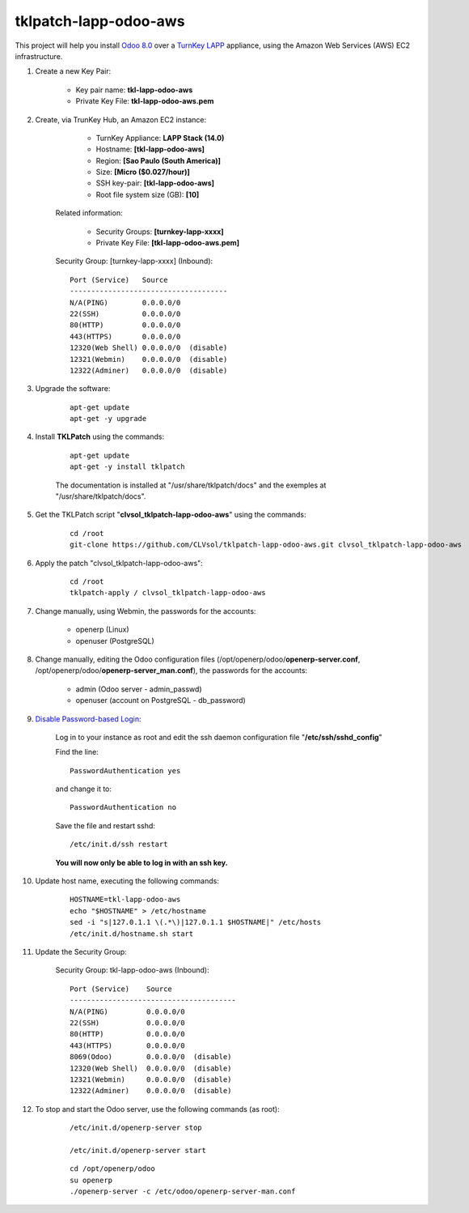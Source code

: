 tklpatch-lapp-odoo-aws
======================

This project will help you install `Odoo 8.0 <https://www.odoo.com/>`_ over a `TurnKey LAPP <http://www.turnkeylinux.org/lapp>`_ appliance, using the Amazon Web Services (AWS) EC2 infrastructure.

#. Create a new Key Pair:

	* Key pair name: **tkl-lapp-odoo-aws**
	* Private Key File: **tkl-lapp-odoo-aws.pem**

#. Create, via TrunKey Hub, an Amazon EC2 instance:

		- TurnKey Appliance: **LAPP Stack (14.0)**
		- Hostname: **[tkl-lapp-odoo-aws]**
		- Region: **[Sao Paulo (South America)]**
		- Size: **[Micro ($0.027/hour)]**
		- SSH key-pair: **[tkl-lapp-odoo-aws]**
		- Root file system size (GB): **[10]**

	Related information:

		- Security Groups: **[turnkey-lapp-xxxx]**
		- Private Key File: **[tkl-lapp-odoo-aws.pem]**

	Security Group: [turnkey-lapp-xxxx] (Inbound)::

		Port (Service)   Source
		-------------------------------------
		N/A(PING)        0.0.0.0/0
		22(SSH)          0.0.0.0/0
		80(HTTP)         0.0.0.0/0
		443(HTTPS)       0.0.0.0/0
		12320(Web Shell) 0.0.0.0/0  (disable)
		12321(Webmin)    0.0.0.0/0  (disable)
		12322(Adminer)   0.0.0.0/0  (disable)

#. Upgrade the software:

	::

		apt-get update
		apt-get -y upgrade

#. Install **TKLPatch** using the commands:

	::

		apt-get update
		apt-get -y install tklpatch

	The documentation is installed at "/usr/share/tklpatch/docs" and the exemples at "/usr/share/tklpatch/docs".

#. Get the TKLPatch script "**clvsol_tklpatch-lapp-odoo-aws**" using the commands:

	::

		cd /root
		git-clone https://github.com/CLVsol/tklpatch-lapp-odoo-aws.git clvsol_tklpatch-lapp-odoo-aws

#. Apply the patch "clvsol_tklpatch-lapp-odoo-aws":

	::

		cd /root
		tklpatch-apply / clvsol_tklpatch-lapp-odoo-aws

#. Change manually, using Webmin, the passwords for the accounts:

	* openerp (Linux)
	* openuser (PostgreSQL)

#. Change manually, editing the Odoo configuration files (/opt/openerp/odoo/**openerp-server.conf**, /opt/openerp/odoo/**openerp-server_man.conf**), the passwords for the accounts:

	* admin (Odoo server - admin_passwd)
	* openuser (account on PostgreSQL - db_password)

#. `Disable Password-based Login <http://aws.amazon.com/articles/1233?_encoding=UTF8&jiveRedirect=1>`_:

	Log in to your instance as root and edit the ssh daemon configuration file "**/etc/ssh/sshd_config**"

	Find the line::

		PasswordAuthentication yes

	and change it to::

		PasswordAuthentication no

	Save the file and restart sshd::

		/etc/init.d/ssh restart

	**You will now only be able to log in with an ssh key.**

#. Update host name, executing the following commands:

	::

		HOSTNAME=tkl-lapp-odoo-aws
		echo "$HOSTNAME" > /etc/hostname
		sed -i "s|127.0.1.1 \(.*\)|127.0.1.1 $HOSTNAME|" /etc/hosts
		/etc/init.d/hostname.sh start

#. Update the Security Group:

	Security Group: tkl-lapp-odoo-aws (Inbound)::

		Port (Service)    Source
		---------------------------------------
		N/A(PING)         0.0.0.0/0
		22(SSH)           0.0.0.0/0
		80(HTTP)          0.0.0.0/0
		443(HTTPS)        0.0.0.0/0
		8069(Odoo)        0.0.0.0/0  (disable)
		12320(Web Shell)  0.0.0.0/0  (disable)
		12321(Webmin)     0.0.0.0/0  (disable)
		12322(Adminer)    0.0.0.0/0  (disable)

#. To stop and start the Odoo server, use the following commands (as root):

	::

		/etc/init.d/openerp-server stop

		/etc/init.d/openerp-server start

	::

		cd /opt/openerp/odoo
		su openerp
		./openerp-server -c /etc/odoo/openerp-server-man.conf

